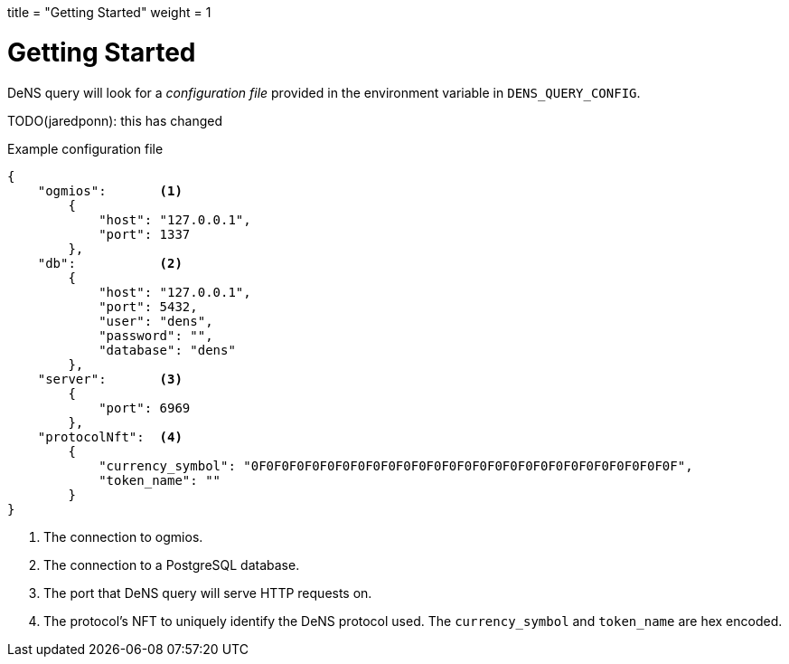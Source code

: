 +++
title = "Getting Started"
weight = 1
+++

= Getting Started

DeNS query will look for a _configuration file_ provided in the environment variable in `+DENS_QUERY_CONFIG+`.

TODO(jaredponn): this has changed

.Example configuration file
[example]
[source,json]
```
{
    "ogmios":       <1>
        {
            "host": "127.0.0.1",
            "port": 1337
        },
    "db":           <2>
        {
            "host": "127.0.0.1",
            "port": 5432,
            "user": "dens",
            "password": "",
            "database": "dens"
        },
    "server":       <3>
        {
            "port": 6969
        },
    "protocolNft":  <4>
        {
            "currency_symbol": "0F0F0F0F0F0F0F0F0F0F0F0F0F0F0F0F0F0F0F0F0F0F0F0F0F0F0F0F",
            "token_name": ""
        }
}
```
<1> The connection to ogmios.
<2> The connection to a PostgreSQL database.
<3> The port that DeNS query will serve HTTP requests on.
<4> The protocol's NFT to uniquely identify the DeNS protocol used. The `+currency_symbol+` and `+token_name+` are hex encoded.
